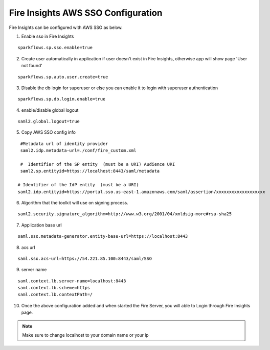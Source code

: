 Fire Insights AWS SSO Configuration
====================

Fire Insights can be configured with AWS SSO as below.

1. Enable sso in Fire Insights

::

    sparkflows.sp.sso.enable=true 
    
2. Create user automatically in application if user doesn't exist in Fire Insights, otherwise app will show page 'User not found'

::

    sparkflows.sp.auto.user.create=true 
    
3. Disable the db login for superuser or else you can enable it to login with superuser authentication

::

    sparkflows.sp.db.login.enable=true

4. enable/disable global logout

::

    saml2.global.logout=true
    
5. Copy AWS SSO config info

::

    #Metadata url of identity provider
    saml2.idp.metadata-url=./conf/fire_custom.xml

    #  Identifier of the SP entity  (must be a URI) Audience URI
    saml2.sp.entityid=https://localhost:8443/saml/metadata

   # Identifier of the IdP entity  (must be a URI)
   saml2.idp.entityid=https://portal.sso.us-east-1.amazonaws.com/saml/assertion/xxxxxxxxxxxxxxxxxxx

6. Algorithm that the toolkit will use on signing process.

::

    saml2.security.signature_algorithm=http://www.w3.org/2001/04/xmldsig-more#rsa-sha25    

7. Application base url

::

  saml.sso.metadata-generator.entity-base-url=https://localhost:8443
  
8. acs url

::

    saml.sso.acs-url=https://54.221.85.100:8443/saml/SSO  
  
9. server name

::

  saml.context.lb.server-name=localhost:8443
  saml.context.lb.scheme=https
  saml.context.lb.contextPath=/  
  
10. Once the above configuration added and when started the Fire Server, you will able to Login through Fire Insights page.

.. figure:: ../../../_assets/configuration/aws-sso/login.PNG
   :alt: sso
   :width: 60%
  
.. note::  Make sure to change localhost to your domain name or your ip
